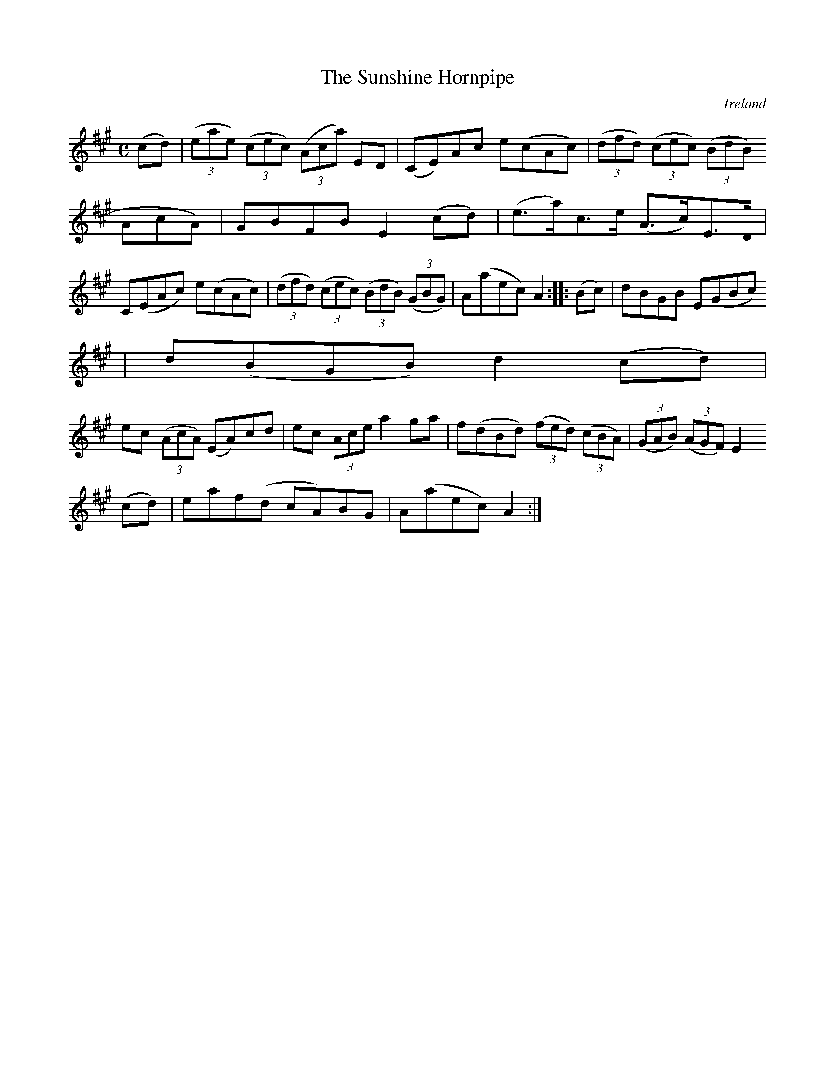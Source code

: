 X:951
T:The Sunshine Hornpipe
N:anon.
O:Ireland
B:Francis O'Neill: "The Dance Music of Ireland" (1907) no. 952
R:Hornpipe
Z:Transcribed by Frank Nordberg - http://www.musicaviva.com
N:Music Aviva - The Internet center for free sheet music downloads
M:C
L:1/8
K:A
(cd)|(3(eae) (3(cec) (3(Aca) ED|(CE)Ac e(cAc)|(3(dfd) (3(cec) (3(BdB) (3(
AcA)|GBFB E2(cd)|(e>a)c>e (A>c)E>D|
C(EAc) e(cAc)|(3(dfd) (3(cec) (3(BdB) (3(GBG)|A(aec) A2::(Bc)|dBGB E(GBc)
|d(BGB) d2(cd)|
ec (3(AcA) (EA)cd|ec (3Ace a2ga|f(dBd) (3(fed) (3(cBA)|(3(GAB) (3(AGF) E2
(cd)|eaf(d cA)BG|A(aec) A2:|
